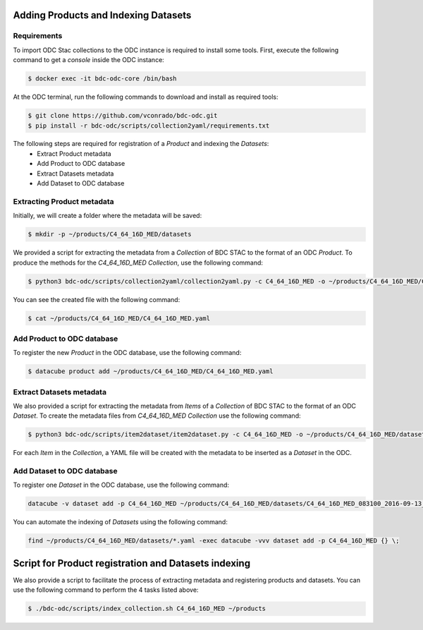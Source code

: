 ..
    This file is part of Brazil Data Cube ODC Scripts & Tools.
    Copyright (C) 2019 INPE.

    Brazil Data Cube ODC Scripts & Tools is free software; you can redistribute it and/or modify it
    under the terms of the MIT License; see LICENSE file for more details.



Adding Products and Indexing Datasets
=====================================

Requirements
------------

To import ODC Stac collections to the ODC instance is required to install some tools. 
First, execute the following command to get a `console` inside the ODC instance:


.. code-block:: shell

    $ docker exec -it bdc-odc-core /bin/bash

At the ODC terminal, run the following commands to download and install as required tools:

.. code-block:: shell

    $ git clone https://github.com/vconrado/bdc-odc.git
    $ pip install -r bdc-odc/scripts/collection2yaml/requirements.txt

The following steps are required for registration of a `Product` and indexing the `Datasets`:
    * Extract Product metadata
    * Add Product to ODC database
    * Extract Datasets metadata
    * Add Dataset to ODC database 


Extracting Product metadata
---------------------------

Initially, we will create a folder where the metadata will be saved:

.. code-block:: shell

    $ mkdir -p ~/products/C4_64_16D_MED/datasets

We provided a script for extracting the metadata from a `Collection` of BDC STAC to the format of an ODC `Product`.
To produce the methods for the `C4_64_16D_MED` `Collection`, use the following command:

.. code-block:: shell

    $ python3 bdc-odc/scripts/collection2yaml/collection2yaml.py -c C4_64_16D_MED -o ~/products/C4_64_16D_MED/C4_64_16D_MED.yaml

You can see the created file with the following command:

.. code-block:: shell

    $ cat ~/products/C4_64_16D_MED/C4_64_16D_MED.yaml

Add Product to ODC database
---------------------------

To register the new `Product` in the ODC database, use the following command:

.. code-block:: shell

    $ datacube product add ~/products/C4_64_16D_MED/C4_64_16D_MED.yaml


Extract Datasets metadata
--------------------------

We also provided a script for extracting the metadata from `Items` of a `Collection` of BDC STAC to the format of an ODC `Dataset`.
To create the metadata files from `C4_64_16D_MED` `Collection` use the following command:

.. code-block:: shell

    $ python3 bdc-odc/scripts/item2dataset/item2dataset.py -c C4_64_16D_MED -o ~/products/C4_64_16D_MED/datasets/

For each `Item` in the `Collection`, a YAML file will be created with the metadata to be inserted as a `Dataset` in the ODC.


Add Dataset to ODC database 
---------------------------

To register one `Dataset` in the ODC database, use the following command:

.. code-block:: shell

    datacube -v dataset add -p C4_64_16D_MED ~/products/C4_64_16D_MED/datasets/C4_64_16D_MED_083100_2016-09-13_2016-09-28.yaml

You can automate the indexing of `Datasets` using the following command:

.. code-block:: shell

    find ~/products/C4_64_16D_MED/datasets/*.yaml -exec datacube -vvv dataset add -p C4_64_16D_MED {} \;


Script for Product registration and Datasets indexing
=====================================================

We also provide a script to facilitate the process of extracting metadata and registering products and datasets. You can use the following command to perform the 4 tasks listed above:

.. code-block:: shell

    $ ./bdc-odc/scripts/index_collection.sh C4_64_16D_MED ~/products

